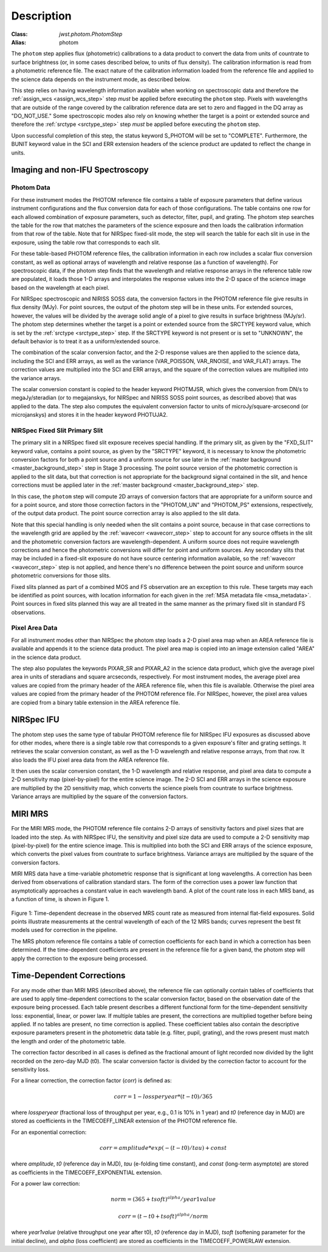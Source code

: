 Description
============

:Class: `jwst.photom.PhotomStep`
:Alias: photom

The ``photom`` step applies flux (photometric) calibrations to a data product
to convert the data from units of countrate to surface brightness (or, in
some cases described below, to units of flux density).
The calibration information is read from a photometric reference file.
The exact nature of the calibration information loaded from the reference file
and applied to the science data depends on the instrument mode, as
described below.

This step relies on having wavelength information available when working on
spectroscopic data and therefore the
:ref:`assign_wcs <assign_wcs_step>` step *must* be applied before executing
the ``photom`` step. Pixels with wavelengths that are outside of the range
covered by the calibration reference data are set to zero and flagged
in the DQ array as "DO_NOT_USE."
Some spectroscopic modes also rely on knowing whether the target is a point
or extended source and therefore the
:ref:`srctype <srctype_step>` step *must* be applied before executing
the ``photom`` step.

Upon successful completion of this step, the status keyword S_PHOTOM will be
set to "COMPLETE".
Furthermore, the BUNIT keyword value in the SCI and ERR extension
headers of the science product are updated to reflect the change in units.

Imaging and non-IFU Spectroscopy
--------------------------------

Photom Data
^^^^^^^^^^^
For these instrument modes the PHOTOM reference file contains a table of
exposure parameters that define various instrument configurations and the flux
conversion data for each of those configurations. The table contains one row
for each allowed combination of exposure parameters,
such as detector, filter, pupil, and grating. The photom step searches the
table for the row that matches the parameters of the science exposure and
then loads the calibration information from that row of the table.
Note that for NIRSpec fixed-slit mode, the step will search the table
for each slit in use in the exposure, using the table row that corresponds to
each slit.

For these table-based PHOTOM reference files, the calibration information in each
row includes a scalar flux conversion constant, as well as optional arrays of
wavelength and relative response (as a function of wavelength).
For spectroscopic data, if the photom step finds that the wavelength and relative
response arrays in the reference table row are populated, it loads those 1-D arrays
and interpolates the response values into the 2-D space of the science image based
on the wavelength at each pixel.

For NIRSpec spectroscopic and NIRISS SOSS data, the conversion factors in
the PHOTOM reference file give results in flux density (MJy).  For point
sources, the output of the photom step will be in these units.  For extended
sources, however, the values will be divided by the average solid angle of a
pixel to give results in surface brightness (MJy/sr).  The photom step
determines whether the target is a point or extended source from the
SRCTYPE keyword value, which is set by the :ref:`srctype <srctype_step>` step.
If the SRCTYPE keyword is not present or is set to "UNKNOWN", the default behavior
is to treat it as a uniform/extended source.

The combination of the scalar conversion factor, and the 2-D response values are
then applied to the science data, including the SCI and ERR arrays, as well as
the variance (VAR_POISSON, VAR_RNOISE, and VAR_FLAT) arrays.
The correction values are multiplied into the SCI and ERR arrays, and the square
of the correction values are multiplied into the variance arrays.

The scalar conversion constant is copied to the header keyword PHOTMJSR, which
gives the conversion from DN/s to megaJy/steradian (or to megajanskys, for
NIRSpec and NIRISS SOSS point sources, as described above) that was applied
to the data.
The step also computes the equivalent conversion factor to units of
microJy/square-arcsecond (or microjanskys) and stores it in the header
keyword PHOTUJA2.

NIRSpec Fixed Slit Primary Slit
^^^^^^^^^^^^^^^^^^^^^^^^^^^^^^^
The primary slit in a NIRSpec fixed slit exposure receives special handling.
If the primary slit, as given by the "FXD_SLIT" keyword value, contains a
point source, as given by the "SRCTYPE" keyword, it is necessary to know the
photometric conversion factors for both a point source and a uniform source
for use later in the :ref:`master background <master_background_step>` step
in Stage 3 processing. The point source version of the photometric correction
is applied to the slit data, but that correction is not appropriate for the
background signal contained in the slit, and hence corrections must be
applied later in the :ref:`master background <master_background_step>` step.

In this case, the ``photom`` step will compute 2D arrays of conversion
factors that are appropriate for a uniform source and for a point source,
and store those correction factors in the "PHOTOM_UN" and "PHOTOM_PS"
extensions, respectively, of the output data product. The point source
correction array is also applied to the slit data.

Note that this special handling is only needed when the slit contains a
point source, because in that case corrections to the wavelength grid are
applied by the :ref:`wavecorr <wavecorr_step>` step to account for any
source offsets in the slit and the photometric conversion factors are
wavelength-dependent. A uniform source does not require wavelength corrections
and hence the photometric conversions will differ for point and uniform
sources. Any secondary slits that may be included in a fixed-slit exposure
do not have source centering information available, so the
:ref:`wavecorr <wavecorr_step>` step is not applied, and hence there's no
difference between the point source and uniform source photometric
conversions for those slits.

Fixed slits planned as part of a combined MOS and FS observation are an
exception to this rule.  These targets may each be identified as
point sources, with location information for each given in the
:ref:`MSA metadata file <msa_metadata>`. Point sources in fixed slits planned
this way are all treated in the same manner as the primary fixed slit in standard
FS observations.

Pixel Area Data
^^^^^^^^^^^^^^^
For all instrument modes other than NIRSpec the photom step loads a 2-D pixel
area map when an AREA reference file is available and appends it to the science
data product. The pixel area map is copied into an image extension called "AREA"
in the science data product.

The step also populates the keywords PIXAR_SR and PIXAR_A2 in the
science data product, which give the average pixel area in units of
steradians and square arcseconds, respectively.
For most instrument modes, the average pixel area values are copied from the
primary header of the AREA reference file, when this file is available. Otherwise
the pixel area values are copied from the primary header of the PHOTOM reference
file. For NIRSpec, however, the pixel area values are copied from a binary table
extension in the AREA reference file.

NIRSpec IFU
-----------
The photom step uses the same type of tabular PHOTOM reference file for NIRSpec IFU
exposures as discussed above for other modes, where there is a single table
row that corresponds to a given exposure's filter and grating settings. It
retrieves the scalar conversion constant, as well as the 1-D wavelength and
relative response arrays, from that row. It also loads the IFU pixel area
data from the AREA reference file.

It then uses the scalar conversion constant, the 1-D wavelength and relative
response, and pixel area data to compute a 2-D sensitivity map (pixel-by-pixel)
for the entire science image. The 2-D SCI and ERR arrays in the science
exposure are multiplied by the 2D sensitivity map, which converts the science
pixels from countrate to surface brightness.
Variance arrays are multiplied by the square of the conversion factors.

MIRI MRS
--------
For the MIRI MRS mode, the PHOTOM reference file contains 2-D arrays of sensitivity
factors and pixel sizes that are loaded into the step. As with NIRSpec IFU, the
sensitivity and pixel size data are used to compute a 2-D sensitivity map
(pixel-by-pixel) for the entire science image. This is multiplied into both
the SCI and ERR arrays of the science exposure, which converts the pixel values
from countrate to surface brightness.
Variance arrays are multiplied by the square of the conversion factors.

MIRI MRS data have a time-variable photometric response that is significant at
long wavelengths. A correction has been derived from observations of calibration standard stars.
The form of the correction uses a power law function that asymptotically approaches a
constant value in each wavelength band. A plot of the count rate loss in each MRS
band, as a function of time, is shown in Figure 1.

.. figure:: Model_summary.png
   :scale: 50%
   :align: center

Figure 1:
Time-dependent decrease in the observed MRS count rate as measured from internal flat-field exposures.
Solid points illustrate measurements at the central wavelength of each of the 12 MRS bands;
curves represent the best fit models used for correction in the pipeline.

The MRS photom reference file contains a table of correction coefficients
for each band in which a correction has been determined. If the time-dependent
coefficients are present in the reference file for a given band, the photom step will
apply the correction to the exposure being processed.

Time-Dependent Corrections
--------------------------

For any mode other than MIRI MRS (described above), the reference file can
optionally contain tables of coefficients that are used to apply time-dependent
corrections to the scalar conversion factor, based on the observation date of
the exposure being processed. Each table present describes a different functional
form for the time-dependent sensitivity loss: exponential, linear, or
power law.  If multiple tables are present, the corrections are multiplied together
before being applied.  If no tables are present, no time correction is applied.
These coefficient tables also contain the descriptive exposure parameters present in
the photometric data table (e.g. filter, pupil, grating), and the rows present
must match the length and order of the photometric table.

The correction factor described in all cases is defined as the fractional amount
of light recorded now divided by the light recorded on the zero-day MJD (t0).
The scalar conversion factor is divided by the correction factor to account for
the sensitivity loss.

For a linear correction, the correction factor (*corr*) is defined as:

.. math::
   corr = 1 - lossperyear * (t-t0) / 365

where *lossperyear* (fractional loss of throughput per year, e.g., 0.1 is 10% in 1 year)
and *t0* (reference day in MJD) are stored as coefficients in the TIMECOEFF_LINEAR
extension of the PHOTOM reference file.

For an exponential correction:

.. math::
   corr = amplitude * exp(-(t-t0)/tau) + const

where *amplitude*, *t0* (reference day in MJD), *tau* (e-folding time constant), and
*const* (long-term asymptote) are stored as coefficients in the TIMECOEFF_EXPONENTIAL
extension.

For a power law correction:

.. math::
   norm = (365 + tsoft)^{alpha} / year1value

   corr = (t - t0 + tsoft)^{alpha} / norm

where *year1value* (relative throughput one year after t0), *t0* (reference day in MJD),
*tsoft* (softening parameter for the initial decline), and *alpha* (loss coefficient)
are stored as coefficients in the TIMECOEFF_POWERLAW extension.
